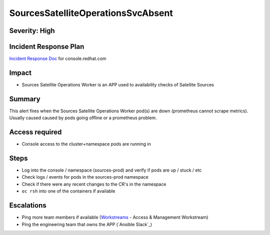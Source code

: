SourcesSatelliteOperationsSvcAbsent
===================================

Severity: High
--------------

Incident Response Plan
----------------------

`Incident Response Doc`_ for console.redhat.com

Impact
------

- Sources Satellite Operations Worker is an APP used to availability checks of Satellite Sources

Summary
-------

This alert fires when the Sources Satellite Operations Worker pod(s) are down (prometheus cannot scrape metrics).
Usually caused caused by pods going offline or a prometheus problem.

Access required
---------------

- Console access to the cluster+namespace pods are running in

Steps
-----

- Log into the console / namespace (sources-prod) and verify if pods are up / stuck / etc
- Check logs / events for pods in the sources-prod namespace
-  Check if there were any recent changes to the CR's in the namespace
-  ``oc rsh`` into one of the containers if available

Escalations
-----------

- Ping more team members if available (`Workstreams`_ - Access & Management Workstream)
- Ping the engineering team that owns the APP (`Ansible Slack`_)

.. _Incident Response Doc: https://docs.google.com/document/d/1AyEQnL4B11w7zXwum8Boty2IipMIxoFw1ri1UZB6xJE
.. _Workstreams: https://source.redhat.com/groups/public/cloud-services-platform-cloudredhatcom/cloudredhatcom_wiki/insights_platform_workstreams
.. _CoreOS Slack: https://app.slack.com/client/T027F3GAJ/C0246P60U8H
